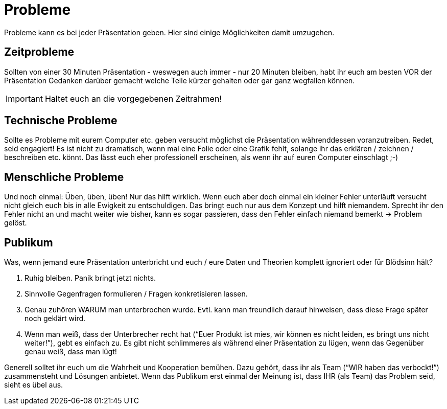 = Probleme
Probleme kann es bei jeder Präsentation geben. Hier sind einige Möglichkeiten damit umzugehen.

== Zeitprobleme
Sollten von einer 30 Minuten Präsentation - weswegen auch immer - nur 20 Minuten bleiben, habt ihr euch am besten VOR der Präsentation Gedanken darüber gemacht welche Teile kürzer gehalten oder gar ganz wegfallen können.

IMPORTANT: Haltet euch an die vorgegebenen Zeitrahmen!

== Technische Probleme
Sollte es Probleme mit eurem Computer etc. geben versucht möglichst die Präsentation währenddessen voranzutreiben. Redet, seid engagiert! Es ist nicht zu dramatisch, wenn mal eine Folie oder eine Grafik fehlt, solange ihr das erklären / zeichnen / beschreiben etc. könnt. Das lässt euch eher professionell erscheinen, als wenn ihr auf euren Computer einschlagt ;-)

== Menschliche Probleme
Und noch einmal: Üben, üben, üben! Nur das hilft wirklich. Wenn euch aber doch einmal ein kleiner Fehler unterläuft versucht nicht gleich euch bis in alle Ewigkeit zu entschuldigen. Das bringt euch nur aus dem Konzept und hilft niemandem. Sprecht ihr den Fehler nicht an und macht weiter wie bisher, kann es sogar passieren, dass den Fehler einfach niemand bemerkt -> Problem gelöst.

== Publikum
Was, wenn jemand eure Präsentation unterbricht und euch / eure Daten und Theorien komplett ignoriert oder für Blödsinn hält?

. Ruhig bleiben. Panik bringt jetzt nichts.
. Sinnvolle Gegenfragen formulieren / Fragen konkretisieren lassen.
. Genau zuhören WARUM man unterbrochen wurde. Evtl. kann man freundlich darauf hinweisen, dass diese Frage später noch geklärt wird.
. Wenn man weiß, dass der Unterbrecher recht hat (“Euer Produkt ist mies, wir können es nicht leiden, es bringt uns nicht weiter!”), gebt es einfach zu. Es gibt nicht schlimmeres als während einer Präsentation zu lügen, wenn das Gegenüber genau weiß, dass man lügt!

Generell solltet ihr euch um die Wahrheit und Kooperation bemühen. Dazu gehört, dass ihr als Team (“WIR haben das verbockt!”) zusammensteht und Lösungen anbietet. Wenn das Publikum erst einmal der Meinung ist, dass IHR (als Team) das Problem seid, sieht es übel aus.



